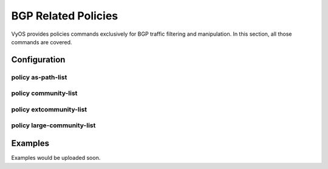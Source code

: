####################
BGP Related Policies
####################

VyOS provides policies commands exclusively for BGP traffic filtering and
manipulation. In this section, all those commands are covered.

*************
Configuration
*************

policy as-path-list
===================

.. cfgcmd:: set policy as-path-list <text>

   Create as-path-policy identified by name <text>.

.. cfgcmd:: set policy as-path-list <text> description <text>

   Set description for as-path-list policy.

.. cfgcmd:: set policy as-path-list <text> rule <1-65535> action <permit|deny>

   Set action to take on entries matching this rule.

.. cfgcmd:: set policy as-path-list <text> rule <1-65535> description <text>

   Set description for rule.

.. cfgcmd:: set policy as-path-list <text> rule <1-65535> regex <text>

   Regular expression to match against an AS path. For example "64501 64502".


policy community-list
=====================

.. cfgcmd:: set policy community-list <text>

   Creat community-list policy identified by name <text>.

.. cfgcmd:: set policy community-list <text> description <text>

   Set description for community-list policy.

.. cfgcmd:: set policy community-list <text> rule <1-65535> action
   <permit|deny>

   Set action to take on entries matching this rule.

.. cfgcmd:: set policy community-list <text> rule <1-65535> description <text>

   Set description for rule.

.. cfgcmd:: set policy community-list <text> rule <1-65535> regex
   <aa:nn|local-AS|no-advertise|no-export|internet|additive>

   Regular expression to match against a community-list.


policy extcommunity-list
========================

.. cfgcmd:: set policy extcommunity-list <text>

   Creat extcommunity-list policy identified by name <text>.

.. cfgcmd:: set policy extcommunity-list <text> description <text>

   Set description for extcommunity-list policy.

.. cfgcmd:: set policy extcommunity-list <text> rule <1-65535> action
   <permit|deny>

   Set action to take on entries matching this rule.

.. cfgcmd:: set policy extcommunity-list <text> rule <1-65535> description
   <text>

   Set description for rule.

.. cfgcmd:: set policy extcommunity-list <text> rule <1-65535> regex <text>

   Regular expression to match against an extended community list, where text
   could be:

   * <aa:nn:nn>: Extended community list regular expression.
   * <rt aa:nn:nn>: Route Target regular expression.
   * <soo aa:nn:nn>: Site of Origin regular expression.


policy large-community-list
===========================

.. cfgcmd:: set policy large-community-list <text>

   Creat large-community-list policy identified by name <text>.

.. cfgcmd:: set policy large-community-list <text> description <text>

   Set description for large-community-list policy.

.. cfgcmd:: set policy large-community-list <text> rule <1-65535> action
   <permit|deny>

   Set action to take on entries matching this rule.

.. cfgcmd:: set policy large-community-list <text> rule <1-65535> description
   <text>

   Set description for rule.

.. cfgcmd:: set policy large-community-list <text> rule <1-65535> regex
   <aa:nn:nn>

   Regular expression to match against a large community list.


********
Examples
********

Examples would be uploaded soon.